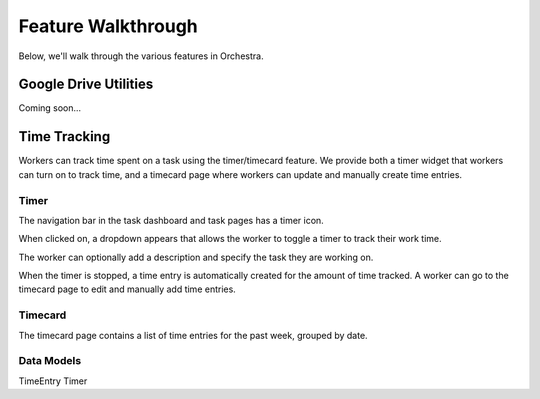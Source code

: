 ###################
Feature Walkthrough
###################

Below, we'll walk through the various features in Orchestra.

**********************
Google Drive Utilities
**********************
Coming soon...

*************
Time Tracking
*************

Workers can track time spent on a task using the timer/timecard feature. We
provide both a timer widget that workers can turn on to track time, and a
timecard page where workers can update and manually create time entries.

Timer
===========

The navigation bar in the task dashboard and task pages has a timer icon.

.. image:: ../static/img/time_tracking/timer_icon.png

When clicked on, a dropdown appears that allows the worker to toggle a timer
to track their work time.

.. image:: ../static/img/time_tracking/timer_dropdown.png

The worker can optionally add a description and specify the task they are
working on.

When the timer is stopped, a time entry is automatically created for the
amount of time tracked. A worker can go to the timecard page to edit and
manually add time entries.

Timecard
===========

The timecard page contains a list of time entries for the past week, grouped
by date.

.. image:: ../static/img/time_tracking/timecard.png

Data Models
===========

TimeEntry
Timer
